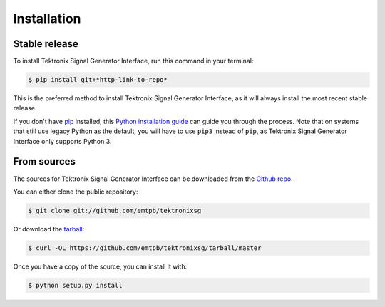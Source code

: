 ************
Installation
************


Stable release
==============

To install Tektronix Signal Generator Interface, run this command in your terminal:

.. code-block:: console

   $ pip install git+*http-link-to-repo*

This is the preferred method to install Tektronix Signal Generator Interface, as it
will always install the most recent stable release.

If you don't have `pip`_ installed, this `Python installation guide`_ can guide
you through the process.
Note that on systems that still use legacy Python as the default, you will have
to use ``pip3`` instead of ``pip``, as Tektronix Signal Generator Interface only
supports Python 3.

.. _pip: https://pip.pypa.io
.. _Python installation guide: http://docs.python-guide.org/en/latest/starting/installation/


From sources
============

The sources for Tektronix Signal Generator Interface can be downloaded from the
`Github repo`_.

You can either clone the public repository:

.. code-block:: console

   $ git clone git://github.com/emtpb/tektronixsg

Or download the `tarball`_:

.. code-block:: console

   $ curl -OL https://github.com/emtpb/tektronixsg/tarball/master

Once you have a copy of the source, you can install it with:

.. code-block:: console

   $ python setup.py install


.. _Github repo: https://github.com/emtpb/tektronixsg
.. _tarball: https://github.com/emtpb/tektronixsg/tarball/master

